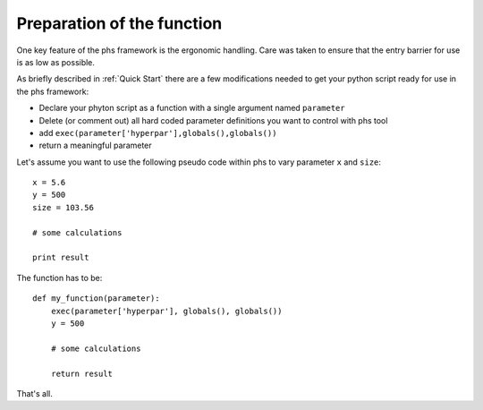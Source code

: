 Preparation of the function
===========================

One key feature of the phs framework is the ergonomic handling. Care was taken to ensure that the entry barrier for use is as low as possible. 


As briefly described in :ref:`Quick Start` there are a few modifications needed to get your python script ready for use in the phs framework:

- Declare your phyton script as a function with a single argument named ``parameter``
- Delete (or comment out) all hard coded parameter definitions you want to control with phs tool
- add ``exec(parameter['hyperpar'],globals(),globals())``
- return a meaningful parameter

Let's assume you want to use the following pseudo code within phs to vary parameter ``x`` and ``size``::

   x = 5.6
   y = 500
   size = 103.56

   # some calculations

   print result

The function has to be::

   def my_function(parameter):
       exec(parameter['hyperpar'], globals(), globals())
       y = 500

       # some calculations

       return result

That's all.

